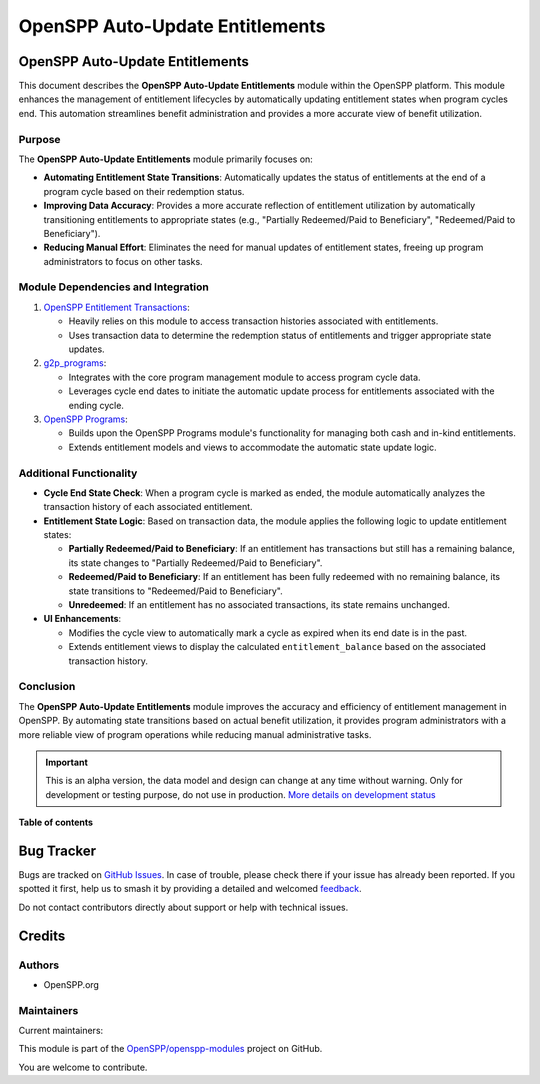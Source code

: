 ================================
OpenSPP Auto-Update Entitlements
================================

.. 
   !!!!!!!!!!!!!!!!!!!!!!!!!!!!!!!!!!!!!!!!!!!!!!!!!!!!
   !! This file is generated by oca-gen-addon-readme !!
   !! changes will be overwritten.                   !!
   !!!!!!!!!!!!!!!!!!!!!!!!!!!!!!!!!!!!!!!!!!!!!!!!!!!!
   !! source digest: sha256:23376a0c786d3d993ddb6a601f2067dd66fa20ded7fd02701222500eb8c13ee4
   !!!!!!!!!!!!!!!!!!!!!!!!!!!!!!!!!!!!!!!!!!!!!!!!!!!!

.. |badge1| image:: https://img.shields.io/badge/maturity-Alpha-red.png
    :target: https://odoo-community.org/page/development-status
    :alt: Alpha
.. |badge2| image:: https://img.shields.io/badge/licence-LGPL--3-blue.png
    :target: http://www.gnu.org/licenses/lgpl-3.0-standalone.html
    :alt: License: LGPL-3
.. |badge3| image:: https://img.shields.io/badge/github-OpenSPP%2Fopenspp--modules-lightgray.png?logo=github
    :target: https://github.com/OpenSPP/openspp-modules/tree/17.0/spp_auto_update_entitlements
    :alt: OpenSPP/openspp-modules

|badge1| |badge2| |badge3|

OpenSPP Auto-Update Entitlements
================================

This document describes the **OpenSPP Auto-Update Entitlements** module
within the OpenSPP platform. This module enhances the management of
entitlement lifecycles by automatically updating entitlement states when
program cycles end. This automation streamlines benefit administration
and provides a more accurate view of benefit utilization.

Purpose
-------

The **OpenSPP Auto-Update Entitlements** module primarily focuses on:

-  **Automating Entitlement State Transitions**: Automatically updates
   the status of entitlements at the end of a program cycle based on
   their redemption status.
-  **Improving Data Accuracy**: Provides a more accurate reflection of
   entitlement utilization by automatically transitioning entitlements
   to appropriate states (e.g., "Partially Redeemed/Paid to
   Beneficiary", "Redeemed/Paid to Beneficiary").
-  **Reducing Manual Effort**: Eliminates the need for manual updates of
   entitlement states, freeing up program administrators to focus on
   other tasks.

Module Dependencies and Integration
-----------------------------------

1. `OpenSPP Entitlement Transactions <spp_ent_trans>`__:

   -  Heavily relies on this module to access transaction histories
      associated with entitlements.
   -  Uses transaction data to determine the redemption status of
      entitlements and trigger appropriate state updates.

2. `g2p_programs <g2p_programs>`__:

   -  Integrates with the core program management module to access
      program cycle data.
   -  Leverages cycle end dates to initiate the automatic update process
      for entitlements associated with the ending cycle.

3. `OpenSPP Programs <spp_programs>`__:

   -  Builds upon the OpenSPP Programs module's functionality for
      managing both cash and in-kind entitlements.
   -  Extends entitlement models and views to accommodate the automatic
      state update logic.

Additional Functionality
------------------------

-  **Cycle End State Check**: When a program cycle is marked as ended,
   the module automatically analyzes the transaction history of each
   associated entitlement.

-  **Entitlement State Logic**: Based on transaction data, the module
   applies the following logic to update entitlement states:

   -  **Partially Redeemed/Paid to Beneficiary**: If an entitlement has
      transactions but still has a remaining balance, its state changes
      to "Partially Redeemed/Paid to Beneficiary".
   -  **Redeemed/Paid to Beneficiary**: If an entitlement has been fully
      redeemed with no remaining balance, its state transitions to
      "Redeemed/Paid to Beneficiary".
   -  **Unredeemed**: If an entitlement has no associated transactions,
      its state remains unchanged.

-  **UI Enhancements**:

   -  Modifies the cycle view to automatically mark a cycle as expired
      when its end date is in the past.
   -  Extends entitlement views to display the calculated
      ``entitlement_balance`` based on the associated transaction
      history.

Conclusion
----------

The **OpenSPP Auto-Update Entitlements** module improves the accuracy
and efficiency of entitlement management in OpenSPP. By automating state
transitions based on actual benefit utilization, it provides program
administrators with a more reliable view of program operations while
reducing manual administrative tasks.

.. IMPORTANT::
   This is an alpha version, the data model and design can change at any time without warning.
   Only for development or testing purpose, do not use in production.
   `More details on development status <https://odoo-community.org/page/development-status>`_

**Table of contents**

.. contents::
   :local:

Bug Tracker
===========

Bugs are tracked on `GitHub Issues <https://github.com/OpenSPP/openspp-modules/issues>`_.
In case of trouble, please check there if your issue has already been reported.
If you spotted it first, help us to smash it by providing a detailed and welcomed
`feedback <https://github.com/OpenSPP/openspp-modules/issues/new?body=module:%20spp_auto_update_entitlements%0Aversion:%2017.0%0A%0A**Steps%20to%20reproduce**%0A-%20...%0A%0A**Current%20behavior**%0A%0A**Expected%20behavior**>`_.

Do not contact contributors directly about support or help with technical issues.

Credits
=======

Authors
-------

* OpenSPP.org

Maintainers
-----------

.. |maintainer-jeremi| image:: https://github.com/jeremi.png?size=40px
    :target: https://github.com/jeremi
    :alt: jeremi
.. |maintainer-gonzalesedwin1123| image:: https://github.com/gonzalesedwin1123.png?size=40px
    :target: https://github.com/gonzalesedwin1123
    :alt: gonzalesedwin1123

Current maintainers:

|maintainer-jeremi| |maintainer-gonzalesedwin1123| 

This module is part of the `OpenSPP/openspp-modules <https://github.com/OpenSPP/openspp-modules/tree/17.0/spp_auto_update_entitlements>`_ project on GitHub.

You are welcome to contribute.
